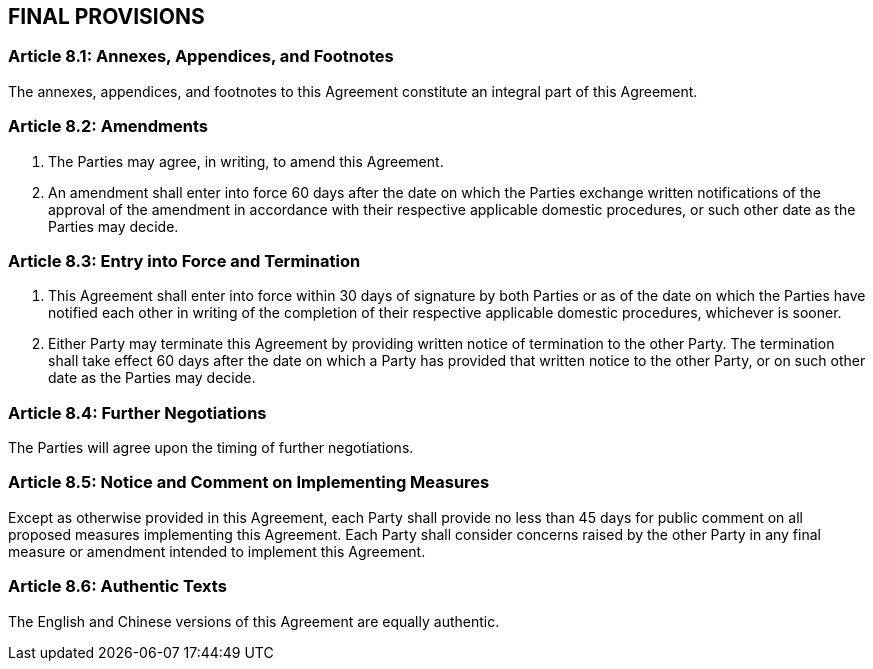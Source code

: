 
== FINAL PROVISIONS


=== Article 8.1: Annexes, Appendices, and Footnotes
The annexes, appendices, and footnotes to this Agreement constitute an integral part of this Agreement.


=== Article 8.2: Amendments
1. The Parties may agree, in writing, to amend this Agreement.

2. An amendment shall enter into force 60 days after the date on which the Parties exchange written notifications of the approval of the amendment in accordance with their respective applicable domestic procedures, or such other date as the Parties may decide.


=== Article 8.3: Entry into Force and Termination
1. This Agreement shall enter into force within 30 days of signature by both Parties or as of the date on which the Parties have notified each other in writing of the completion of their respective applicable domestic procedures, whichever is sooner.

2. Either Party may terminate this Agreement by providing written notice of termination to the other Party. The termination shall take effect 60 days after the date on which a Party has provided that written notice to the other Party, or on such other date as the Parties may decide.


=== Article 8.4: Further Negotiations
The Parties will agree upon the timing of further negotiations.


=== Article 8.5: Notice and Comment on Implementing Measures
Except as otherwise provided in this Agreement, each Party shall provide no less than 45 days for public comment on all proposed measures implementing this Agreement. Each Party shall consider concerns raised by the other Party in any final measure or amendment intended to implement this Agreement.


=== Article 8.6: Authentic Texts
The English and Chinese versions of this Agreement are equally authentic.